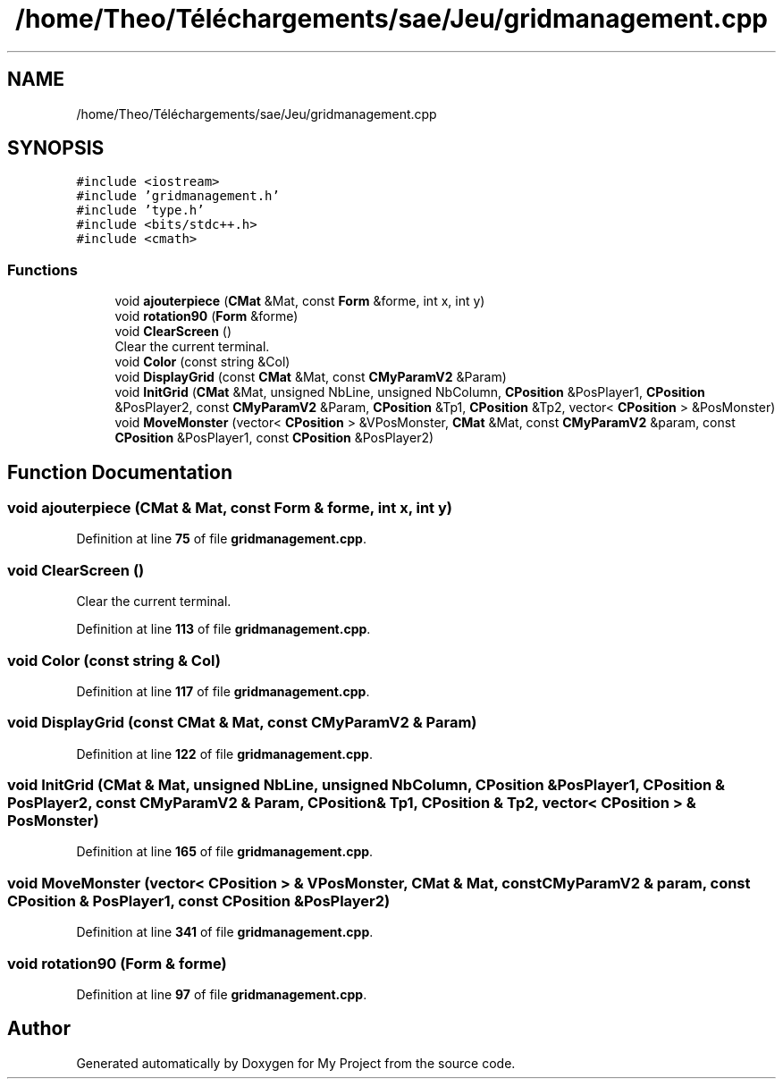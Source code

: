 .TH "/home/Theo/Téléchargements/sae/Jeu/gridmanagement.cpp" 3 "Sun Jan 12 2025" "My Project" \" -*- nroff -*-
.ad l
.nh
.SH NAME
/home/Theo/Téléchargements/sae/Jeu/gridmanagement.cpp
.SH SYNOPSIS
.br
.PP
\fC#include <iostream>\fP
.br
\fC#include 'gridmanagement\&.h'\fP
.br
\fC#include 'type\&.h'\fP
.br
\fC#include <bits/stdc++\&.h>\fP
.br
\fC#include <cmath>\fP
.br

.SS "Functions"

.in +1c
.ti -1c
.RI "void \fBajouterpiece\fP (\fBCMat\fP &Mat, const \fBForm\fP &forme, int x, int y)"
.br
.ti -1c
.RI "void \fBrotation90\fP (\fBForm\fP &forme)"
.br
.ti -1c
.RI "void \fBClearScreen\fP ()"
.br
.RI "Clear the current terminal\&. "
.ti -1c
.RI "void \fBColor\fP (const string &Col)"
.br
.ti -1c
.RI "void \fBDisplayGrid\fP (const \fBCMat\fP &Mat, const \fBCMyParamV2\fP &Param)"
.br
.ti -1c
.RI "void \fBInitGrid\fP (\fBCMat\fP &Mat, unsigned NbLine, unsigned NbColumn, \fBCPosition\fP &PosPlayer1, \fBCPosition\fP &PosPlayer2, const \fBCMyParamV2\fP &Param, \fBCPosition\fP &Tp1, \fBCPosition\fP &Tp2, vector< \fBCPosition\fP > &PosMonster)"
.br
.ti -1c
.RI "void \fBMoveMonster\fP (vector< \fBCPosition\fP > &VPosMonster, \fBCMat\fP &Mat, const \fBCMyParamV2\fP &param, const \fBCPosition\fP &PosPlayer1, const \fBCPosition\fP &PosPlayer2)"
.br
.in -1c
.SH "Function Documentation"
.PP 
.SS "void ajouterpiece (\fBCMat\fP & Mat, const \fBForm\fP & forme, int x, int y)"

.PP
Definition at line \fB75\fP of file \fBgridmanagement\&.cpp\fP\&.
.SS "void ClearScreen ()"

.PP
Clear the current terminal\&. 
.PP
Definition at line \fB113\fP of file \fBgridmanagement\&.cpp\fP\&.
.SS "void Color (const string & Col)"

.PP
Definition at line \fB117\fP of file \fBgridmanagement\&.cpp\fP\&.
.SS "void DisplayGrid (const \fBCMat\fP & Mat, const \fBCMyParamV2\fP & Param)"

.PP
Definition at line \fB122\fP of file \fBgridmanagement\&.cpp\fP\&.
.SS "void InitGrid (\fBCMat\fP & Mat, unsigned NbLine, unsigned NbColumn, \fBCPosition\fP & PosPlayer1, \fBCPosition\fP & PosPlayer2, const \fBCMyParamV2\fP & Param, \fBCPosition\fP & Tp1, \fBCPosition\fP & Tp2, vector< \fBCPosition\fP > & PosMonster)"

.PP
Definition at line \fB165\fP of file \fBgridmanagement\&.cpp\fP\&.
.SS "void MoveMonster (vector< \fBCPosition\fP > & VPosMonster, \fBCMat\fP & Mat, const \fBCMyParamV2\fP & param, const \fBCPosition\fP & PosPlayer1, const \fBCPosition\fP & PosPlayer2)"

.PP
Definition at line \fB341\fP of file \fBgridmanagement\&.cpp\fP\&.
.SS "void rotation90 (\fBForm\fP & forme)"

.PP
Definition at line \fB97\fP of file \fBgridmanagement\&.cpp\fP\&.
.SH "Author"
.PP 
Generated automatically by Doxygen for My Project from the source code\&.
